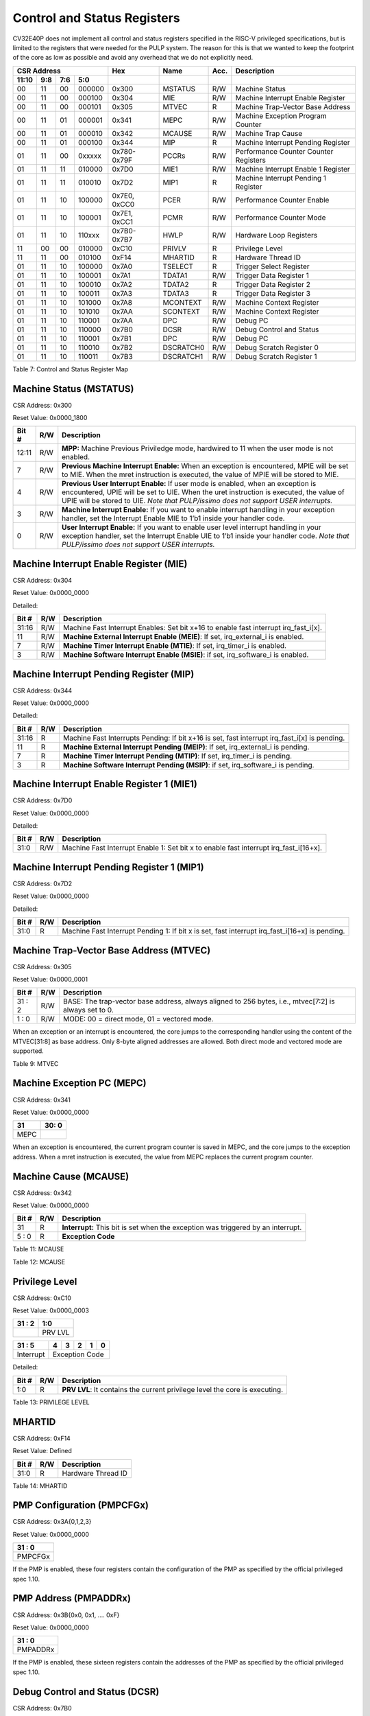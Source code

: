 .. _cs-registers:

Control and Status Registers
============================

CV32E40P does not implement all control and status registers specified in
the RISC-V privileged specifications, but is limited to the registers
that were needed for the PULP system. The reason for this is that we
wanted to keep the footprint of the core as low as possible and avoid
any overhead that we do not explicitly need.

+---------------------------------------------------------+-------------------+-------------+-------+------------------------------------------+
|   CSR Address                                           |   Hex             |   Name      |  Acc. |   Description                            |
+-------------------+-----------+------------+------------+-------------------+-------------+-------+------------------------------------------+
|   11:10           |   9:8     |   7:6      |   5:0      |                   |             |       |                                          |
+===================+===========+============+============+===================+=============+=======+==========================================+
| 00                | 11        | 00         | 000000     | 0x300             | MSTATUS     | R/W   | Machine Status                           |
+-------------------+-----------+------------+------------+-------------------+-------------+-------+------------------------------------------+
| 00                | 11        | 00         | 000100     | 0x304             | MIE         | R/W   | Machine Interrupt Enable Register        |
+-------------------+-----------+------------+------------+-------------------+-------------+-------+------------------------------------------+
| 00                | 11        | 00         | 000101     | 0x305             | MTVEC       | R     | Machine Trap-Vector Base Address         |
+-------------------+-----------+------------+------------+-------------------+-------------+-------+------------------------------------------+
| 00                | 11        | 01         | 000001     | 0x341             | MEPC        | R/W   | Machine Exception Program Counter        |
+-------------------+-----------+------------+------------+-------------------+-------------+-------+------------------------------------------+
| 00                | 11        | 01         | 000010     | 0x342             | MCAUSE      | R/W   | Machine Trap Cause                       |
+-------------------+-----------+------------+------------+-------------------+-------------+-------+------------------------------------------+
| 00                | 11        | 01         | 000100     | 0x344             | MIP         | R     | Machine Interrupt Pending Register       |
+-------------------+-----------+------------+------------+-------------------+-------------+-------+------------------------------------------+
| 01                | 11        | 00         | 0xxxxx     | 0x780-0x79F       | PCCRs       | R/W   | Performance Counter Counter Registers    |
+-------------------+-----------+------------+------------+-------------------+-------------+-------+------------------------------------------+
| 01                | 11        | 11         | 010000     | 0x7D0             | MIE1        | R/W   | Machine Interrupt Enable 1 Register      |
+-------------------+-----------+------------+------------+-------------------+-------------+-------+------------------------------------------+
| 01                | 11        | 11         | 010010     | 0x7D2             | MIP1        | R     | Machine Interrupt Pending 1 Register     |
+-------------------+-----------+------------+------------+-------------------+-------------+-------+------------------------------------------+
| 01                | 11        | 10         | 100000     | 0x7E0, 0xCC0      | PCER        | R/W   | Performance Counter Enable               |
+-------------------+-----------+------------+------------+-------------------+-------------+-------+------------------------------------------+
| 01                | 11        | 10         | 100001     | 0x7E1, 0xCC1      | PCMR        | R/W   | Performance Counter Mode                 |
+-------------------+-----------+------------+------------+-------------------+-------------+-------+------------------------------------------+
| 01                | 11        | 10         | 110xxx     | 0x7B0-0x7B7       | HWLP        | R/W   | Hardware Loop Registers                  |
+-------------------+-----------+------------+------------+-------------------+-------------+-------+------------------------------------------+
| 11                | 00        | 00         | 010000     | 0xC10             | PRIVLV      | R     | Privilege Level                          |
+-------------------+-----------+------------+------------+-------------------+-------------+-------+------------------------------------------+
| 11                | 11        | 00         | 010100     | 0xF14             | MHARTID     | R     | Hardware Thread ID                       |
+-------------------+-----------+------------+------------+-------------------+-------------+-------+------------------------------------------+
| 01                | 11        | 10         | 100000     | 0x7A0             | TSELECT     | R     | Trigger Select Register                  |
+-------------------+-----------+------------+------------+-------------------+-------------+-------+------------------------------------------+
| 01                | 11        | 10         | 100001     | 0x7A1             | TDATA1      | R/W   | Trigger Data Register 1                  |
+-------------------+-----------+------------+------------+-------------------+-------------+-------+------------------------------------------+
| 01                | 11        | 10         | 100010     | 0x7A2             | TDATA2      | R     | Trigger Data Register 2                  |
+-------------------+-----------+------------+------------+-------------------+-------------+-------+------------------------------------------+
| 01                | 11        | 10         | 100011     | 0x7A3             | TDATA3      | R     | Trigger Data Register 3                  |
+-------------------+-----------+------------+------------+-------------------+-------------+-------+------------------------------------------+
| 01                | 11        | 10         | 101000     | 0x7A8             | MCONTEXT    | R/W   | Machine Context Register                 |
+-------------------+-----------+------------+------------+-------------------+-------------+-------+------------------------------------------+
| 01                | 11        | 10         | 101010     | 0x7AA             | SCONTEXT    | R/W   | Machine Context Register                 |
+-------------------+-----------+------------+------------+-------------------+-------------+-------+------------------------------------------+
| 01                | 11        | 10         | 110001     | 0x7AA             | DPC         | R/W   | Debug PC                                 |
+-------------------+-----------+------------+------------+-------------------+-------------+-------+------------------------------------------+
| 01                | 11        | 10         | 110000     | 0x7B0             | DCSR        | R/W   | Debug Control and Status                 |
+-------------------+-----------+------------+------------+-------------------+-------------+-------+------------------------------------------+
| 01                | 11        | 10         | 110001     | 0x7B1             | DPC         | R/W   | Debug PC                                 |
+-------------------+-----------+------------+------------+-------------------+-------------+-------+------------------------------------------+
| 01                | 11        | 10         | 110010     | 0x7B2             | DSCRATCH0   | R/W   | Debug Scratch Register 0                 |
+-------------------+-----------+------------+------------+-------------------+-------------+-------+------------------------------------------+
| 01                | 11        | 10         | 110011     | 0x7B3             | DSCRATCH1   | R/W   | Debug Scratch Register 1                 |
+-------------------+-----------+------------+------------+-------------------+-------------+-------+------------------------------------------+

Table 7: Control and Status Register Map

.. only:: USER

  +---------------------------------------------------------+-------------------+-------------+-------+------------------------------------------+
  |   CSR Address                                           |   Hex             |   Name      |  Acc. |   Description                            |
  +-------------------+-----------+------------+------------+-------------------+-------------+-------+------------------------------------------+
  |   11:10           |   9:8     |   7:6      |   5:0      |                   |             |       |                                          |
  +===================+===========+============+============+===================+=============+=======+==========================================+
  | 00                | 00        | 00         | 010100     | 0x014             | UHARTID     | R     | Hardware Thread ID                       |
  +-------------------+-----------+------------+------------+-------------------+-------------+-------+------------------------------------------+
  | 00                | 00        | 01         | 000001     | 0x041             | UEPC        | R/W   | User Exception Program Counter           |
  +-------------------+-----------+------------+------------+-------------------+-------------+-------+------------------------------------------+

  Table 8: Control and Status Register Map (additional CSRs for User mode)

Machine Status (MSTATUS)
------------------------

CSR Address: 0x300

Reset Value: 0x0000_1800

+-------------+-----------+---------------------------------------------------------------------------------------------------------------------------------------------------------------------------------------------------------------------------------------------------------------------+
|   Bit #     |   R/W     |   Description                                                                                                                                                                                                                                                       |
+=============+===========+=====================================================================================================================================================================================================================================================================+
| 12:11       | R/W       | **MPP:** Machine Previous Priviledge mode, hardwired to 11 when the user mode is not enabled.                                                                                                                                                                       |
+-------------+-----------+---------------------------------------------------------------------------------------------------------------------------------------------------------------------------------------------------------------------------------------------------------------------+
| 7           | R/W       | **Previous Machine Interrupt Enable:** When an exception is encountered, MPIE will be set to MIE. When the mret instruction is executed, the value of MPIE will be stored to MIE.                                                                                   |
+-------------+-----------+---------------------------------------------------------------------------------------------------------------------------------------------------------------------------------------------------------------------------------------------------------------------+
| 4           | R/W       | **Previous User Interrupt Enable:** If user mode is enabled, when an exception is encountered, UPIE will be set to UIE. When the uret instruction is executed, the value of UPIE will be stored to UIE. *Note that PULP/issimo does not support USER interrupts.*   |
+-------------+-----------+---------------------------------------------------------------------------------------------------------------------------------------------------------------------------------------------------------------------------------------------------------------------+
| 3           | R/W       | **Machine Interrupt Enable:** If you want to enable interrupt handling in your exception handler, set the Interrupt Enable MIE to 1’b1 inside your handler code.                                                                                                    |
+-------------+-----------+---------------------------------------------------------------------------------------------------------------------------------------------------------------------------------------------------------------------------------------------------------------------+
| 0           | R/W       | **User Interrupt Enable:** If you want to enable user level interrupt handling in your exception handler, set the Interrupt Enable UIE to 1’b1 inside your handler code. *Note that PULP/issimo does not support USER interrupts.*                                  |
+-------------+-----------+---------------------------------------------------------------------------------------------------------------------------------------------------------------------------------------------------------------------------------------------------------------------+

.. only:: USER

  User Status (USTATUS)
  ---------------------

  CSR Address: 0x000

  Reset Value: 0x0000_0000

  Detailed:

  +-------------+-----------+---------------------------------------------------------------------------------------------------------------------------------------------------------------------------------------------------------------------------------------------------------------------+
  |   Bit #     |   R/W     |   Description                                                                                                                                                                                                                                                       |
  +=============+===========+=====================================================================================================================================================================================================================================================================+
  | 4           | R/W       | **Previous User Interrupt Enable:** If user mode is enabled, when an exception is encountered, UPIE will be set to UIE. When the uret instruction is executed, the value of UPIE will be stored to UIE. *Note that PULP/issimo does not support USER interrupts.*   |
  +-------------+-----------+---------------------------------------------------------------------------------------------------------------------------------------------------------------------------------------------------------------------------------------------------------------------+
  | 0           | R/W       | **User Interrupt Enable:** If you want to enable user level interrupt handling in your exception handler, set the Interrupt Enable UIE to 1’b1 inside your handler code. *Note that PULP/issimo does not support USER interrupts.*                                  |
  +-------------+-----------+---------------------------------------------------------------------------------------------------------------------------------------------------------------------------------------------------------------------------------------------------------------------+

Machine Interrupt Enable Register (MIE)
---------------------------------------

CSR Address: 0x304

Reset Value: 0x0000_0000

Detailed:

+-------------+-----------+------------------------------------------------------------------------------------------+
|   Bit #     |   R/W     |   Description                                                                            |
+=============+===========+==========================================================================================+
| 31:16       | R/W       | Machine Fast Interrupt Enables: Set bit x+16 to enable fast interrupt irq\_fast\_i[x].   |
+-------------+-----------+------------------------------------------------------------------------------------------+
| 11          | R/W       | **Machine External Interrupt Enable (MEIE)**: If set, irq\_external\_i is enabled.       |
+-------------+-----------+------------------------------------------------------------------------------------------+
| 7           | R/W       | **Machine Timer Interrupt Enable (MTIE)**: If set, irq\_timer\_i is enabled.             |
+-------------+-----------+------------------------------------------------------------------------------------------+
| 3           | R/W       | **Machine Software Interrupt Enable (MSIE)**: if set, irq\_software\_i is enabled.       |
+-------------+-----------+------------------------------------------------------------------------------------------+

Machine Interrupt Pending Register (MIP)
----------------------------------------

CSR Address: 0x344

Reset Value: 0x0000_0000

Detailed:

+-------------+-----------+---------------------------------------------------------------------------------------------------+
|   Bit #     |   R/W     |   Description                                                                                     |
+=============+===========+===================================================================================================+
| 31:16       | R         | Machine Fast Interrupts Pending: If bit x+16 is set, fast interrupt irq\_fast\_i[x] is pending.   |
+-------------+-----------+---------------------------------------------------------------------------------------------------+
| 11          | R         | **Machine External Interrupt Pending (MEIP)**: If set, irq\_external\_i is pending.               |
+-------------+-----------+---------------------------------------------------------------------------------------------------+
| 7           | R         | **Machine Timer Interrupt Pending (MTIP)**: If set, irq\_timer\_i is pending.                     |
+-------------+-----------+---------------------------------------------------------------------------------------------------+
| 3           | R         | **Machine Software Interrupt Pending (MSIP)**: if set, irq\_software\_i is pending.               |
+-------------+-----------+---------------------------------------------------------------------------------------------------+

Machine Interrupt Enable Register 1 (MIE1)
------------------------------------------

CSR Address: 0x7D0

Reset Value: 0x0000_0000

Detailed:

+-------------+-----------+-------------------------------------------------------------------------------------------------+
|   Bit #     |   R/W     |   Description                                                                                   |
+=============+===========+=================================================================================================+
| 31:0        | R/W       | Machine Fast Interrupt Enable 1: Set bit x to enable fast interrupt irq\_fast\_i[16+x].         |
+-------------+-----------+-------------------------------------------------------------------------------------------------+

Machine Interrupt Pending Register 1 (MIP1)
-------------------------------------------

CSR Address: 0x7D2

Reset Value: 0x0000_0000

Detailed:

+-------------+-----------+-----------------------------------------------------------------------------------------------------------+
|   Bit #     |   R/W     |   Description                                                                                             |
+=============+===========+===========================================================================================================+
| 31:0        | R         | Machine Fast Interrupt Pending 1: If bit x is set, fast interrupt irq\_fast\_i[16+x] is pending.          |
+-------------+-----------+-----------------------------------------------------------------------------------------------------------+

Machine Trap-Vector Base Address (MTVEC)
----------------------------------------

CSR Address: 0x305

Reset Value: 0x0000_0001

+-------------+-----------+---------------------------------------------------------------------------------------------------------------+
|   Bit #     |   R/W     |   Description                                                                                                 |
+=============+===========+===============================================================================================================+
| 31 : 2      |   R/W     | BASE: The trap-vector base address, always aligned to 256 bytes, i.e., mtvec[7:2] is always set to 0.         |
+-------------+-----------+---------------------------------------------------------------------------------------------------------------+
|  1 : 0      |   R/W     | MODE: 00 = direct mode, 01 = vectored mode.                                                                   |
+-------------+-----------+---------------------------------------------------------------------------------------------------------------+


When an exception or an interrupt is encountered, the core jumps to the corresponding
handler using the content of the MTVEC[31:8] as base address. Only
8-byte aligned addresses are allowed. Both direct mode and vectored mode
are supported.

Table 9: MTVEC

.. only:: USER

  User Trap-Vector Base Address (UTVEC)
  -------------------------------------

  CSR Address: 0x005

  +--------+-----+-----+-----+-----+-----+-----+-----+-----+
  | 31 : 8 | 7   | 6   | 5   | 4   | 3   | 2   | 1   | 0   |
  +========+=====+=====+=====+=====+=====+=====+=====+=====+
  |        | 0   | 0   | 0   | 0   | 0   | 0   | 0   | 1   |
  +--------+-----+-----+-----+-----+-----+-----+-----+-----+

  When an exception is encountered in user-mode, the core jumps to the
  corresponding handler using the content of the UTVEC[31:8] as base
  address. Only 8-byte aligned addresses are allowed. Both direct mode 
  and vectored mode are supported.

  Table 10: UTVEC

Machine Exception PC (MEPC)
---------------------------

CSR Address: 0x341

Reset Value: 0x0000\_0000

+------+-------+
| 31   | 30: 0 |
+======+=======+
| MEPC |       |
+------+-------+

When an exception is encountered, the current program counter is saved
in MEPC, and the core jumps to the exception address. When a mret
instruction is executed, the value from MEPC replaces the current
program counter.

.. only:: USER

  User Exception PC (UEPC)
  ------------------------

  CSR Address: 0x041

  Reset Value: 0x0000_0000

  +------+-------+
  | 31   | 30: 0 |
  +======+=======+
  | UEPC |       |
  +------+-------+

  When an exception is encountered in user mode, the current program
  counter is saved in UEPC, and the core jumps to the exception address.
  When a uret instruction is executed, the value from UEPC replaces the
  current program counter.

Machine Cause (MCAUSE)
----------------------

CSR Address: 0x342

Reset Value: 0x0000_0000

+-------------+-----------+----------------------------------------------------------------------------------+
|   Bit #     |   R/W     |   Description                                                                    |
+=============+===========+==================================================================================+
| 31          |   R       | **Interrupt:** This bit is set when the exception was triggered by an interrupt. |
+-------------+-----------+----------------------------------------------------------------------------------+
|  5 : 0      |   R       | **Exception Code**                                                               |
+-------------+-----------+----------------------------------------------------------------------------------+


Table 11: MCAUSE

.. only:: USER

  User Cause (UCAUSE)
  -------------------

  CSR Address: 0x042

  Reset Value: 0x0000_0000

  +-----------+----+----+----+---+
  | 31 : 4    | 3  | 2  | 1  | 0 |
  +===========+====+====+====+===+
  | Interrupt | Exception Code   |
  +-----------+------------------+

  Detailed:

  +-------------+-----------+------------------------------------------------------------------------------------+
  |   Bit #     |   R/W     |   Description                                                                      |
  +=============+===========+====================================================================================+
  | 31          | R/W       | **Interrupt:** This bit is set when the exception was triggered by an interrupt.   |
  +-------------+-----------+------------------------------------------------------------------------------------+
  | 4:0         | R/W       | **Exception Code**                                                                 |
  +-------------+-----------+------------------------------------------------------------------------------------+

Table 12: MCAUSE

Privilege Level
---------------

CSR Address: 0xC10

Reset Value: 0x0000_0003

+--------+-----------+
| 31 : 2 | 1:0       |
+========+===========+
|        | PRV LVL   |
+--------+-----------+

+-----------+----+----+----+----+---+
| 31 : 5    | 4  | 3  | 2  | 1  | 0 |
+===========+====+====+====+====+===+
| Interrupt | Exception Code        |
+-----------+-----------------------+

Detailed:

+-------------+-----------+-------------------------------------------------------------------------------+
|   Bit #     |   R/W     |   Description                                                                 |
+=============+===========+===============================================================================+
| 1:0         | R         | **PRV LVL**: It contains the current privilege level the core is executing.   |
+-------------+-----------+-------------------------------------------------------------------------------+

Table 13: PRIVILEGE LEVEL

MHARTID
---------------

CSR Address: 0xF14

Reset Value: Defined


+-------------+-----------+--------------------------------------------------+
|   Bit #     |   R/W     |   Description                                    |
+=============+===========+==================================================+
| 31:0        | R         | Hardware Thread ID                               |
+-------------+-----------+--------------------------------------------------+

Table 14: MHARTID

.. only:: USER

  UHARTID
  ---------------

  CSR Address: 0x014

  Reset Value: Defined


  +-------------+-----------+--------------------------------------------------+
  |   Bit #     |   R/W     |   Description                                    |
  +=============+===========+==================================================+
  | 31:0        | R         | Hardware Thread ID                               |
  +-------------+-----------+--------------------------------------------------+
  
  Table 15: UHARTID

PMP Configuration (PMPCFGx)
---------------------------

CSR Address: 0x3A{0,1,2,3}

Reset Value: 0x0000_0000

+----------+
| 31 : 0   |
+==========+
| PMPCFGx  |
+----------+

If the PMP is enabled, these four registers contain the configuration of
the PMP as specified by the official privileged spec 1.10.

PMP Address (PMPADDRx)
----------------------

CSR Address: 0x3B{0x0, 0x1, …. 0xF}

Reset Value: 0x0000_0000

+----------+
| 31 : 0   |
+==========+
| PMPADDRx |
+----------+


If the PMP is enabled, these sixteen registers contain the addresses of
the PMP as specified by the official privileged spec 1.10.

Debug Control and Status (DCSR)
-------------------------------

CSR Address: 0x7B0

Reset Value: 0x0000_0003

+-------------+-----------+-------------------------------------------------------------------------------------------------+
|   Bit #     |   R/W     |   Description                                                                                   |
+=============+===========+=================================================================================================+
| 31:28       | R         | **xdebugver:** returns 4 - External debug support exists as it is described in this document.   |
+-------------+-----------+-------------------------------------------------------------------------------------------------+
| 15          | R/W       | **ebreakm**                                                                                     |
+-------------+-----------+-------------------------------------------------------------------------------------------------+
| 12          | R/W       | **ebreaku**                                                                                     |
+-------------+-----------+-------------------------------------------------------------------------------------------------+
| 11          | R/W       | **stepi**                                                                                       |
+-------------+-----------+-------------------------------------------------------------------------------------------------+
| 8:6         | R/W       | **cause**                                                                                       |
+-------------+-----------+-------------------------------------------------------------------------------------------------+
| 2           | R/W       | **step**                                                                                        |
+-------------+-----------+-------------------------------------------------------------------------------------------------+
| 1:0         | R         | **priv:** returns the current priviledge mode                                                   |
+-------------+-----------+-------------------------------------------------------------------------------------------------+

Debug PC (DPC)
--------------

CSR Address: 0x7B1

Reset Value: 0x0000_0000

+----------+
| 31 : 0   |
+==========+
| DPC      |
+----------+

When the core enters in Debug Mode, DPC contains the virtual address of
the next instruction to be executed.

Debug Scratch Register 0/1 (dscratch0/1)
----------------------------------------

CSR Address: 0x7B2/0x7B3

Reset Value: 0x0000_0000

+-------------+
| 31 : 0      |
+=============+
| DSCRATCH0/1 |
+-------------+

Scratch register that can be used by implementations that need it.


Trigger Select Register (tselect)
---------------------------------

CSR Address: 0x7A0

Reset Value: 0x0000_0000

Accessible in Debug Mode or M-Mode when trigger support is enabled (using the DbgTriggerEn parameter).

CV32E40P implements a single trigger, therefore this register will always read as zero


Trigger Data Register 1 (tdata1)
--------------------------------

CSR Address: 0x7A1

Reset Value: 0x2800_1000

Accessible in Debug Mode or M-Mode when trigger support is enabled (using the DbgTriggerEn parameter).
Since native triggers are not supported, writes to this register from M-Mode will be ignored.

CV32E40P only implements one type of trigger, Match Control. Most fields of this register will read as a fixed value to reflect the single mode that is supported, in particular, instruction address match as described in the Debug Specification 0.13.2 section 5.2.2 & 5.2.9.


+-------+------+------------------------------------------------------------------+
| Bit#  | R/W  | Description                                                      |
+=======+======+==================================================================+
| 31:28 | R    | **type:** 2 = Address/Data match trigger type.                   |
+-------+------+------------------------------------------------------------------+
| 27    | R    | **dmode:** 1 = Only debug mode can write tdata registers         |
+-------+------+------------------------------------------------------------------+
| 26:21 | R    | **maskmax:** 0 = Only exact matching supported.                  |
+-------+------+------------------------------------------------------------------+
| 20    | R    | **hit:** 0 = Hit indication not supported.                       |
+-------+------+------------------------------------------------------------------+
| 19    | R    | **select:** 0 = Only address matching is supported.              |
+-------+------+------------------------------------------------------------------+
| 18    | R    | **timing:** 0 = Break before the instruction at the specified    |
|       |      | address.                                                         |
+-------+------+------------------------------------------------------------------+
| 17:16 | R    | **sizelo:** 0 = Match accesses of any size.                      |
+-------+------+------------------------------------------------------------------+
| 15:12 | R    | **action:** 1 = Enter debug mode on match.                       |
+-------+------+------------------------------------------------------------------+
| 11    | R    | **chain:** 0 = Chaining not supported.                           |
+-------+------+------------------------------------------------------------------+
| 10:7  | R    | **match:** 0 = Match the whole address.                          |
+-------+------+------------------------------------------------------------------+
| 6     | R    | **m:** 1 = Match in M-Mode.                                      |
+-------+------+------------------------------------------------------------------+
| 5     | R    | zero.                                                            |
+-------+------+------------------------------------------------------------------+
| 4     | R    | **s:** 0 = S-Mode not supported.                                 |
+-------+------+------------------------------------------------------------------+
| 3     | R    | **u:** 1 = Match in U-Mode.                                      |
+-------+------+------------------------------------------------------------------+
| 2     | RW   | **execute:** Enable matching on instruction address.             |
+-------+------+------------------------------------------------------------------+
| 1     | R    | **store:** 0 = Store address / data matching not supported.      |
+-------+------+------------------------------------------------------------------+
| 0     | R    | **load:** 0 = Load address / data matching not supported.        |
+-------+------+------------------------------------------------------------------+

Trigger Data Register 2 (tdata2)
--------------------------------

CSR Address: 0x7A2

Reset Value: 0x0000_0000

Accessible in Debug Mode or M-Mode when trigger support is enabled (using the DbgTriggerEn parameter). Since native triggers are not supported, writes to this register from M-Mode will be ignored.

This register stores the instruction address to match against for a breakpoint trigger.

+-------+------+------------------------------------------------------------------+
| Bit#  | R/W  | Description                                                      |
+=======+======+==================================================================+
| 31:0  | R    | **data**                                                         |
+-------+------+------------------------------------------------------------------+



Trigger Data Register 3 (tdata3)
--------------------------------

CSR Address: 0x7A3

Reset Value: 0x0000_0000

Accessible in Debug Mode or M-Mode when trigger support is enabled (using the DbgTriggerEn parameter).

CV32E40P does not support the features requiring this register. Writes are ignored and reads will always return zero.

+-------+------+------------------------------------------------------------------+
| Bit#  | R/W  | Description                                                      |
+=======+======+==================================================================+
| 31:0  | R    | 0                                                                |
+-------+------+------------------------------------------------------------------+



Machine Context Register (mcontext)
-----------------------------------

CSR Address: 0x7A8

Reset Value: 0x0000_0000

Accessible in Debug Mode or M-Mode when trigger support is enabled (using the DbgTriggerEn parameter).

CV32E40P does not support the features requiring this register. Writes are ignored and reads will always return zero.

+-------+------+------------------------------------------------------------------+
| Bit#  | R/W  | Description                                                      |
+=======+======+==================================================================+
| 31:0  | R    | 0                                                                |
+-------+------+------------------------------------------------------------------+


Supervisor Context Register (scontext)
--------------------------------------

CSR Address: 0x7AA

Reset Value: 0x0000_0000

Accessible in Debug Mode or M-Mode when trigger support is enabled (using the DbgTriggerEn parameter).

CV32E40P does not support the features requiring this register. Writes are ignored and reads will always return zero.

+-------+------+------------------------------------------------------------------+
| Bit#  | R/W  | Description                                                      |
+=======+======+==================================================================+
| 31:0  | R    | 0                                                                |
+-------+------+------------------------------------------------------------------+
